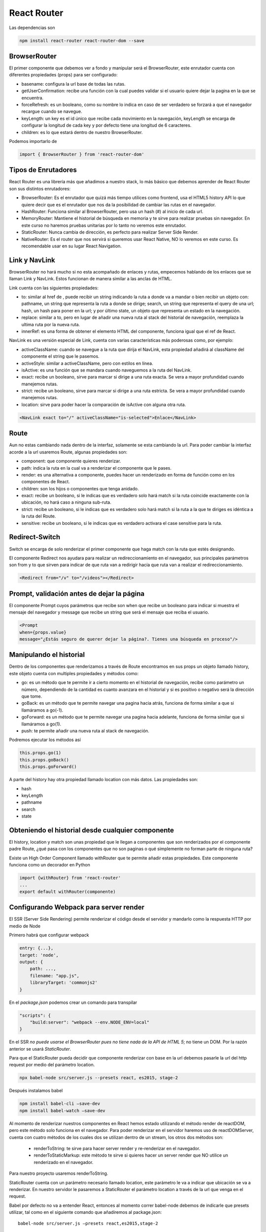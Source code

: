 ============
React Router
============

Las dependencias son

.. code:: bash

   npm install react-router react-router-dom --save

BrowserRouter
=============

El primer componente que debemos ver a fondo y manipular será el
BrowserRouter, este enrutador cuenta con diferentes propiedades (props)
para ser configurado:

-  basename: configura la url base de todas las rutas.
-  getUserConfirmation: recibe una función con la cual puedes validar si
   el usuario quiere dejar la pagina en la que se encuentra.
-  forceRefresh: es un booleano, como su nombre lo indica en caso de ser
   verdadero se forzará a que el navegador recargue cuando se navegue.
-  keyLength: un key es el id único que recibe cada movimiento en la
   navegación, keyLength se encarga de configurar la longitud de cada
   key y por defecto tiene una longitud de 6 caracteres.
-  children: es lo que estará dentro de nuestro BrowserRouter.

Podemos importarlo de

.. code:: javascript

   import { BrowserRouter } from 'react-router-dom' 

Tipos de Enrutadores
====================

React Router es una librería más que añadimos a nuestro stack, lo más
básico que debemos aprender de React Router son sus distintos
enrutadores:

-  BrowserRouter: Es el enrutador que quizá más tiempo utilices como
   frontend, usa el HTML5 history API lo que quiere decir que es el
   enrutador que nos da la posibilidad de cambiar las rutas en el
   navegador.
-  HashRouter: Funciona similar al BrowserRouter, pero usa un hash (#)
   al inicio de cada url.
-  MemoryRouter: Mantiene el historial de búsqueda en memoria y te sirve
   para realizar pruebas sin navegador. En este curso no haremos pruebas
   unitarias por lo tanto no veremos este enrutador.
-  StaticRouter: Nunca cambia de dirección, es perfecto para realizar
   Server Side Render.
-  NativeRouter: Es el router que nos servirá si queremos usar React
   Native, NO lo veremos en este curso. Es recomendable usar en su lugar
   React Navigation.

Link y NavLink
==============

BrowserRouter no hará mucho si no esta acompañado de enlaces y rutas,
empecemos hablando de los enlaces que se llaman Link y NavLink. Estos
funcionan de manera similar a las anclas de HTML.

Link cuenta con las siguientes propiedades:

-  to: similar al href de , puede recibir un string indicando la ruta a
   donde va a mandar o bien recibir un objeto con: pathname, un string
   que representa la ruta a donde se dirige; search, un string que
   representa el query de una url; hash, un hash para poner en la url; y
   por último state, un objeto que representa un estado en la
   navegación.
-  replace: similar a to, pero en lugar de añadir una nueva ruta al
   stack del historial de navegación, reemplaza la ultima ruta por la
   nueva ruta.
-  innerRef: es una forma de obtener el elemento HTML del componente,
   funciona igual que el ref de React.

NavLink es una versión especial de Link, cuenta con varias
características más poderosas como, por ejemplo:

-  activeClassName: cuando se navegue a la ruta que dirija el NavLink,
   esta propiedad añadirá al className del componente el string que le
   pasemos.
-  activeStyle: similar a activeClassName, pero con estilos en línea.
-  isActive: es una función que se mandara cuando naveguemos a la ruta
   del NavLink.
-  exact: recibe un booleano, sirve para marcar si dirige a una ruta
   exacta. Se vera a mayor profundidad cuando manejemos rutas.
-  strict: recibe un booleano, sirve para marcar si dirige a una ruta
   estricta. Se vera a mayor profundidad cuando manejemos rutas.
-  location: sirve para poder hacer la comparación de isActive con
   alguna otra ruta.

.. code:: html

   <NavLink exact to="/" activeClassName="is-selected">Enlace</NavLink>

Route
=====

Aun no estas cambiando nada dentro de la interfaz, solamente se esta
cambiando la url. Para poder cambiar la interfaz acorde a la url
usaremos Route, algunas propiedades son:

-  component: que componente quieres renderizar.
-  path: indica la ruta en la cual va a renderizar el componente que le
   pases.
-  render: es una alternativa a componente, puedes hacer un renderizado
   en forma de función como en los componentes de React.
-  children: son los hijos o componentes que tenga anidado.
-  exact: recibe un booleano, si le indicas que es verdadero solo hará
   match si la ruta coincide exactamente con la ubicación, no hará caso
   a ninguna sub-ruta.
-  strict: recibe un booleano, si le indicas que es verdadero solo hará
   match si la ruta a la que te diriges es idéntica a la ruta del Route.
-  sensitive: recibe un booleano, si le indicas que es verdadero
   activara el case sensitive para la ruta.

Redirect-Switch
===============

Switch se encarga de solo renderizar el primer componente que haga match
con la ruta que estés designando.

El componente Redirect nos ayudara para realizar un redireccionamiento
en el navegador, sus principales parámetros son from y to que sirven
para indicar de que ruta van a redirigir hacía que ruta van a realizar
el redireccionamiento.

.. code:: html

   <Redirect from="/v" to="/videos"></Redirect>

Prompt, validación antes de dejar la página
===========================================

El componente Prompt cuyos parámetros que recibe son when que recibe un
booleano para indicar si muestra el mensaje del navegador y message que
recibe un string que será el mensaje que reciba el usuario.

.. code:: html

   <Prompt
   when={props.value}
   message="¿Estás seguro de querer dejar la página?. Tienes una búsqueda en proceso"/>

Manipulando el historial
========================

Dentro de los componentes que renderizamos a través de Route encontramos
en sus props un objeto llamado history, este objeto cuenta con multiples
propiedades y métodos como:

-  go: es un método que te permite ir a cierto momento en el historial
   de navegación, recibe como parámetro un número, dependiendo de la
   cantidad es cuanto avanzara en el historial y si es positivo o
   negativo será la dirección que tome.
-  goBack: es un método que te permite navegar una pagina hacia atrás,
   funciona de forma similar a que si llamáramos a go(-1).
-  goForward: es un método que te permite navegar una pagina hacia
   adelante, funciona de forma similar que si llamáramos a go(1).
-  push: te permite añadir una nueva ruta al stack de navegación.

Podremos ejecutar los métodos así

.. code:: javascript

   this.props.go(1)
   this.props.goBack()
   this.props.goForward()

A parte del history hay otra propiedad llamado location con más datos.
Las propiedades son:

-  hash
-  keyLength
-  pathname
-  search
-  state

Obteniendo el historial desde cualquier componente
==================================================

El history, location y match son unas propiedad que le llegan a
componentes que son renderizados por el componente padre Route, ¿qué
pasa con los componentes que no son paginas o qué simplemente no forman
parte de ninguna ruta?

Existe un High Order Component llamado withRouter que te permite añadir
estas propiedades. Este componente funciona como un decorador en Python

.. code:: javascript

   import {withRouter} from 'react-router'
   ...
   export default withRouter(componente)

Configurando Webpack para server render
=======================================

El SSR (Server Side Rendering) permite renderizar el código desde el
servidor y mandarlo como la respuesta HTTP por medio de Node

Primero habrá que configurar webpack

.. code:: javascript

   entry: {...},
   target: 'node',
   output: {
       path: ...,
       filename: "app.js",
       libraryTarget: 'commonjs2'
   }

En el *package.json* podemos crear un comando para transpilar

.. code:: javascript

   "scripts": {    
       "build:server": "webpack --env.NODE_ENV=local"
   }

En el SSR *no puede usarse el BrowserRouter pues no tiene nada de la API
de HTML 5*; no tiene un DOM. Por la razón anterior se usará
*StaticRouter*.

Para que el StaticRouter pueda decidir que componente renderizar con
base en la url debemos pasarle la url del http request por medio del
parámetro location.

.. code:: bash

   npx babel-node src/server.js --presets react, es2015, stage-2

Después instalamos babel

.. code:: bash

   npm install babel-cli –save-dev
   npm install babel-watch –save-dev

Al momento de renderizar nuestros componentes en React hemos estado
utilizando el método render de reactDOM, pero este método solo funciona
en el navegador. Para poder renderizar en el servidor haremos uso de
reactDOMServer, cuenta con cuatro métodos de los cuales dos se utilizan
dentro de un stream, los otros dos métodos son:

   -  renderToString: te sirve para hacer server render y re-renderizar
      en el navegador.
   -  renderToStaticMarkup: este método te sirve si quieres hacer un
      server render que NO utilice un renderizado en el navegador.

Para nuestro proyecto usaremos renderToString.

StaticRouter cuenta con un parámetro necesario llamado location, este
parámetro le va a indicar que ubicación se va a renderizar. En nuestro
servidor le pasaremos a StaticRouter el parámetro location a través de
la url que venga en el request.

Babel por defecto no va a entender React, entonces al momento correr
babel-node debemos de indicarle que presets utilizar, tal como en el
siguiente comando que añadiremos al package.json:

::

   babel-node src/server.js –presets react,es2015,stage-2

Hay que refactorizar el código para excluir cualquier cosa que tenga que
ver con el navegador (llamadas a document, window), exportarlo con
webpack y luego pasarselo a express u otro servidor por medio de la
función reactDOM.render()

.. code:: javascript

   import express from 'express';
   import React from 'react';
   import  App  from '../dist/ssr/app';
   import { StaticRouter } from 'react-router';
   import reactDOMServer from 'react-dom/server';

   const app = express();

   app.get('*', (req, res)=>{
       const html = reactDOMServer.renderToString(
           <ReactRouter.StaticRouter location={req.url}>
               <App/>
           </ReactRouter.StaticRouter>) 
       res.write(...<body>${html}</body></html>)
       res.end()     
       })

   app.listen(3000)

Sí solo mandamos el código anterior capturará las rutas que terminen en
css y también las imágenes y mostrará el mismo contenido, pues encajan
en la wildcard \*. Para evitar problemas con nuestros archivos estáticos
de CSS e imágenes debemos configurar nuestro servidor de express
añadiendo las siguientes líneas de código

.. code:: javascript

   import express from 'express';
   import React from 'react';
   import  App  from '../dist/ssr/app';
   import { StaticRouter } from 'react-router';
   import reactDOMServer from 'react-dom/server';

   const app = express();

   app.use(express.static(‘dist’));
   app.use(‘/images’, express.static(‘images’));

   app.get('*', (req, res)=>{
       const html = reactDOMServer.renderToString(
           <ReactRouter.StaticRouter location={req.url}>
               <App/>
           </ReactRouter.StaticRouter>) 
       res.write(...<body>${html}</body></html>)
       res.end()     
       })

   app.listen(3000)

